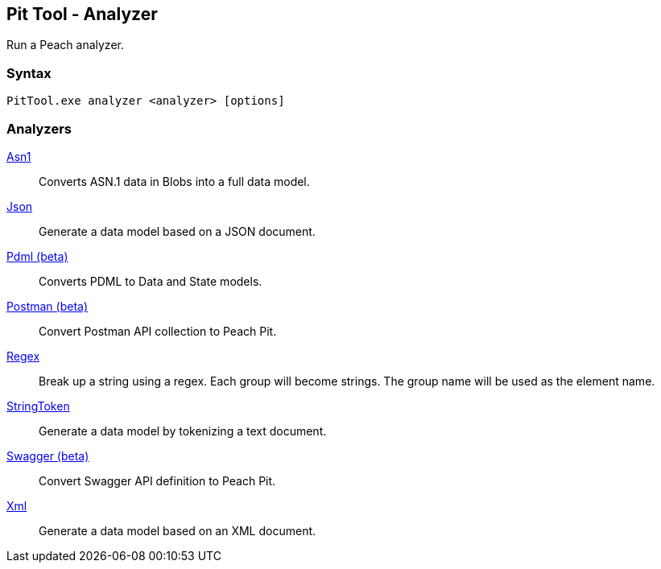 [[PitTool_Analyzer]]
== Pit Tool - Analyzer

Run a Peach analyzer.

=== Syntax

----
PitTool.exe analyzer <analyzer> [options]
----

=== Analyzers

xref:Analyzers_Asn1[Asn1]::
  Converts ASN.1 data in Blobs into a full data model.
xref:Analyzers_Json[Json]::
  Generate a data model based on a JSON document.
xref:Analyzers_Pdml[Pdml (beta)]::
  Converts PDML to Data and State models.
xref:Analyzers_Postman[Postman (beta)]::
  Convert Postman API collection to Peach Pit.
xref:Analyzers_Regex[Regex]::
  Break up a string using a regex.
  Each group will become strings.
  The group name will be used as the element name.
xref:Analyzers_StringToken[StringToken]::
  Generate a data model by tokenizing a text document.
xref:Analyzers_Swagger[Swagger (beta)]::
  Convert Swagger API definition to Peach Pit.
xref:Analyzers_Xml[Xml]::
  Generate a data model based on an XML document.

// end
